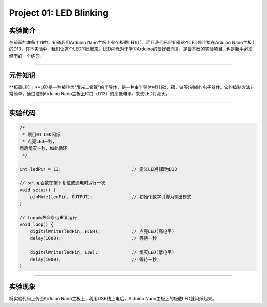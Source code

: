 Project 01: LED Blinking
========================

实验简介
--------

在前面的准备工作中，知道我们Arduino
Nano主板上有个板载LED(L)，而且我们已经知道这个LED是连接在Arduino
Nano主板上的D13，在本实验中，我们让这个LED闪烁起来。LED闪烁对于学习Arduino的爱好者而言，是最基础的实验项目，也是新手必须经历的一个练习。

--------------

元件知识
--------

\**板载LED：\**LED是一种被称为“发光二极管”的半导体，是一种由半导体材料(硅、硒、锗等)制成的电子器件。它的控制方法非常简单，通过控制Arduino
Nano主板上IO口（D13）的高低电平，来使LED灯亮灭。

|img|

--------------

实验代码
--------

.. code:: c++

   /*
    * 项目01 LED闪烁
    * 点亮LED一秒，
   然后熄灭一秒，如此循环
    */

   int ledPin = 13;                           // 定义LED引脚为D13

   // setup函数在按下复位或通电时运行一次
   void setup() {                             
       pinMode(ledPin, OUTPUT);               // 初始化数字引脚为输出模式
   }

   // loop函数会永远重复运行
   void loop() {                              
       digitalWrite(ledPin, HIGH);            // 点亮LED(高电平)
       delay(1000);                           // 等待一秒
       
       digitalWrite(ledPin, LOW);             // 熄灭LED(低电平)
       delay(1000);                           // 等待一秒
   }

--------------

实验现象
--------

将实验代码上传至Arduino Nano主板上，利用USB线上电后，Arduino
Nano主板上的板载LED就闪烁起来。

.. |img| image:: img/268e08be6b5a34a5f9c1173ad3e0afc1.png

